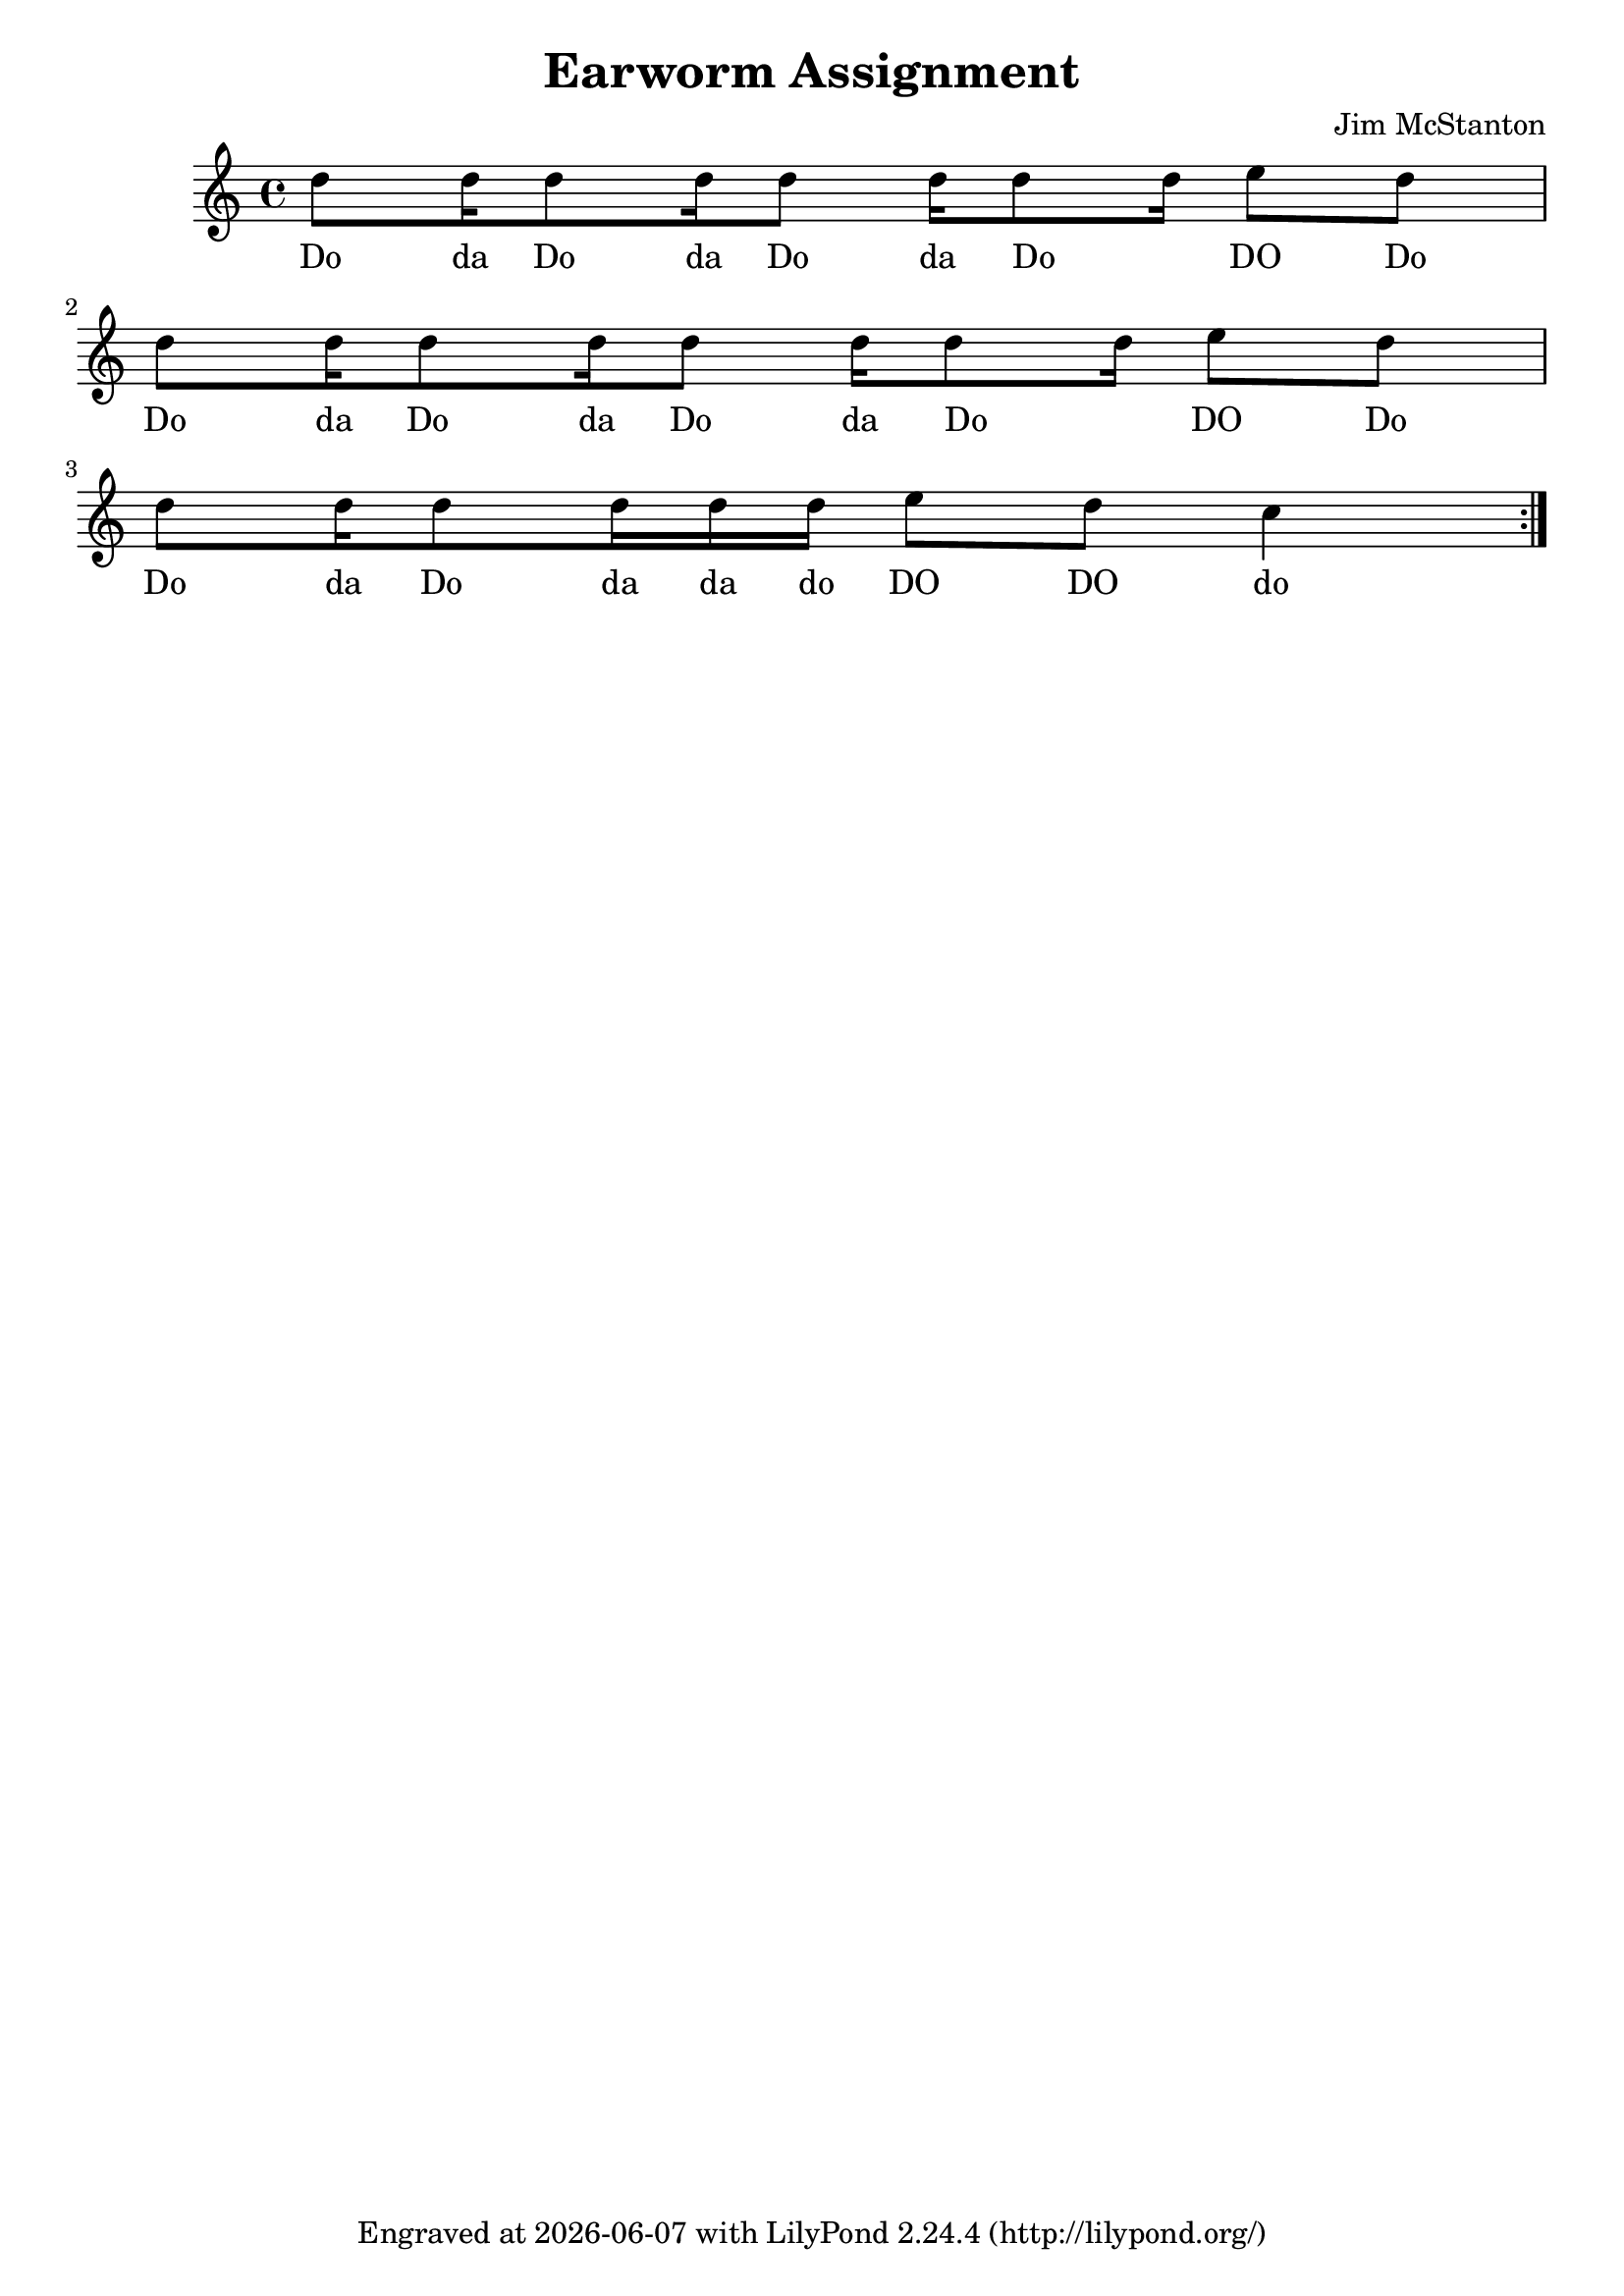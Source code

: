 \version "2.20.0"
\header {
  title = "Earworm Assignment"
  composer = "Jim McStanton"
  tagline = \markup {
    Engraved at
    \simple #(strftime "%Y-%m-%d" (localtime (current-time)))
    with \with-url #"http://lilypond.org/"
    \line { LilyPond \simple #(lilypond-version) (http://lilypond.org/) }
  }
}

piece = <<
\relative {
  \time 4/4
  \repeat volta 100 {
  \repeat unfold 2 {
      d''8 d16 d8 d16 d8 d16 d8 d16 e8 d8 \break
  }
  d8 d16 d8 d16 d16 d e8 d8 c4
  }
}
\addlyrics {
  Do da Do da Do da Do _ DO Do
  Do da Do da Do da Do _ DO Do
  Do da Do da da do DO DO do
}
>>

\score {

  \new Staff \with {
    midiInstrument = "lead 1 (square)"
  }  { \clef treble \piece }
  \layout {}
  \midi { \tempo 4 = 120 }
}